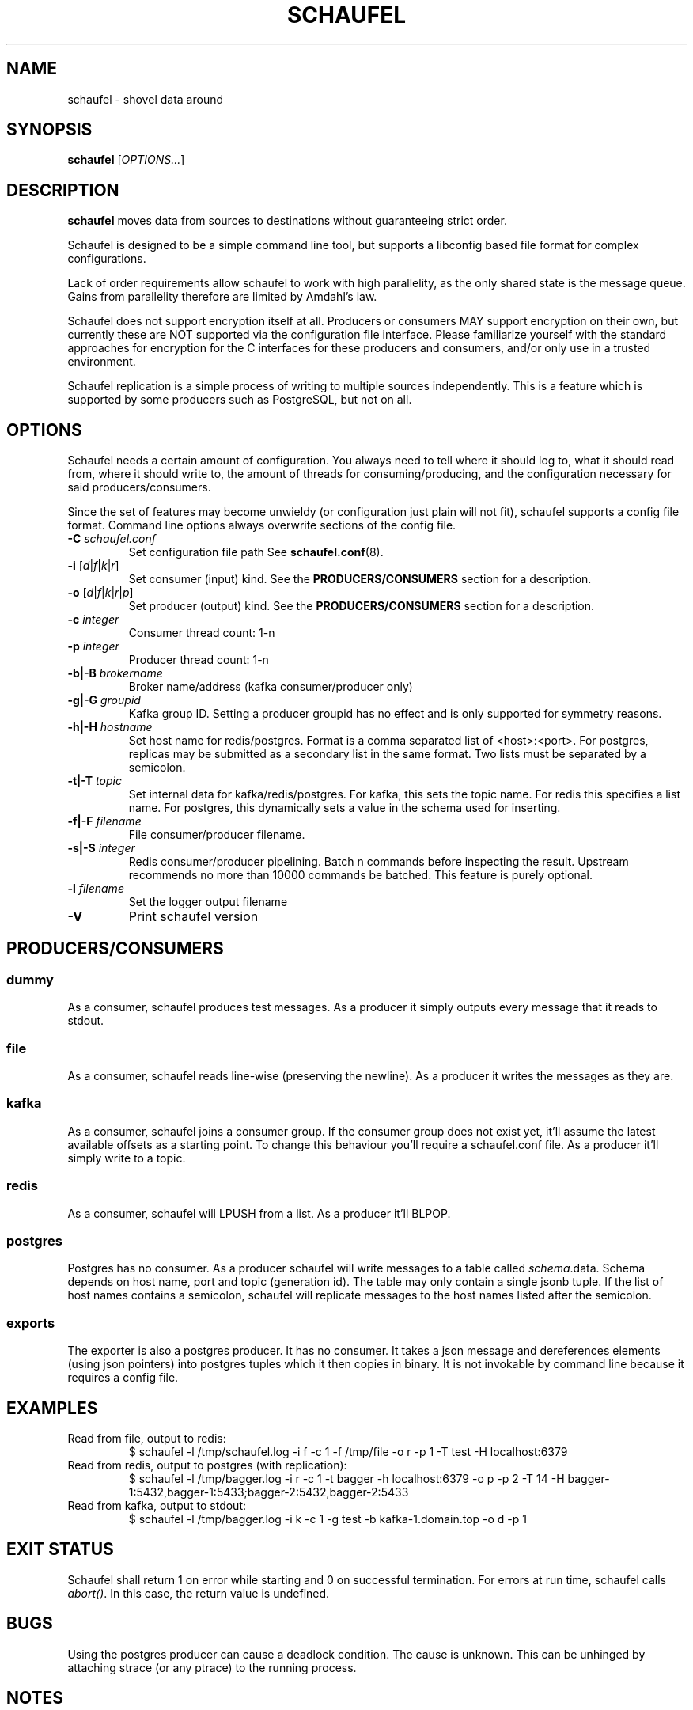 .TH SCHAUFEL 1
.SH NAME
schaufel \- shovel data around
.SH SYNOPSIS
.B schaufel
[\fIOPTIONS...\fR]
.SH DESCRIPTION
.B schaufel
moves data from sources to destinations without guaranteeing strict order.
.LP
Schaufel is designed to be a simple command line tool, but supports a
libconfig based file format for complex configurations.
.LP
Lack of order requirements allow schaufel to work with high parallelity,
as the only shared state is the message queue. Gains from parallelity
therefore are limited by Amdahl's law.
.LP
Schaufel does not support encryption itself at all.  Producers or consumers
MAY support encryption on their own, but currently these are NOT supported
via the configuration file interface.  Please familiarize yourself with the
standard approaches for encryption for the C interfaces for these producers
and consumers, and/or only use in a trusted environment.
.LP
Schaufel replication is a simple process of writing to multiple sources
independently.  This is a feature which is supported by some producers
such as PostgreSQL, but not on all.
.SH OPTIONS
Schaufel needs a certain amount of configuration. You always need to tell
where it should log to, what it should read from, where it should write to,
the amount of threads for consuming/producing, and the configuration
necessary for said producers/consumers.
.PP
Since the set of features may become unwieldy (or configuration just plain
will not fit), schaufel supports a config file format. Command line
options always overwrite sections of the config file.
.TP
.B \-C \fIschaufel.conf\fR
Set configuration file path See \fBschaufel.conf\fP(8).
.TP
.B \-i \fR[\fId\fR|\fIf\fR|\fIk\fR|\fIr\fR]
Set consumer (input) kind. See the \fBPRODUCERS/CONSUMERS\fR section for
a description.
.TP
.B \-o \fR[\fId\fR|\fIf\fR|\fIk\fR|\fIr\fR|\fIp\fR]
Set producer (output) kind. See the \fBPRODUCERS/CONSUMERS\fR section for
a description.
.TP
.B \-c \fIinteger\fR
Consumer thread count: 1-n
.TP
.B \-p \fIinteger\fR
Producer thread count: 1-n
.TP
.B \-b|\-B \fIbrokername\fR
Broker name/address (kafka consumer/producer only)
.TP
.B \-g|\-G \fIgroupid\fR
Kafka group ID. Setting a producer groupid has no effect and is only
supported for symmetry reasons.
.TP
.B \-h|\-H \fIhostname\fR
Set host name for redis/postgres.
Format is a comma separated list of <host>:<port>. For postgres, replicas
may be submitted as a secondary list in the same format. Two lists must
be separated by a semicolon.
.TP
.B \-t|\-T \fItopic\fR
Set internal data for kafka/redis/postgres. For kafka, this sets the
topic name. For redis this specifies a list name. For postgres, this
dynamically sets a value in the schema used for inserting.
.TP
.B \-f|\-F \fIfilename\fR
File consumer/producer filename.
.TP
.B \-s|\-S \fIinteger\fR
Redis consumer/producer pipelining. Batch n commands before inspecting
the result. Upstream recommends no more than 10000 commands be batched.
This feature is purely optional.
.TP
.B \-l \fIfilename
Set the logger output filename
.TP
.B \-V
Print schaufel version
.SH PRODUCERS/CONSUMERS
.SS dummy
As a consumer, schaufel produces test messages. As a producer it simply
outputs every message that it reads to stdout.
.SS file
As a consumer, schaufel reads line-wise (preserving the newline). As a
producer it writes the messages as they are.
.SS kafka
As a consumer, schaufel joins a consumer group. If the consumer group does
not exist yet, it'll assume the latest available offsets as a starting point.
To change this behaviour you'll require a schaufel.conf file.
As a producer it'll simply write to a topic.
.SS redis
As a consumer, schaufel will LPUSH from a list. As a producer it'll BLPOP.
.SS postgres
Postgres has no consumer. As a producer schaufel will write messages to a
table called \fIschema\fR.data. Schema depends on host name, port and topic
(generation id). The table may only contain a single jsonb tuple. If the
list of host names contains a semicolon, schaufel will replicate messages
to the host names listed after the semicolon.
.SS exports
The exporter is also a postgres producer. It has no consumer. It takes a
json message and dereferences elements (using json pointers) into postgres
tuples which it then copies in binary. It is not invokable by command line
because it requires a config file.
.SH EXAMPLES
.TP
Read from file, output to redis:
$ schaufel -l /tmp/schaufel.log -i f -c 1 -f /tmp/file -o r -p 1 -T test -H localhost:6379
.TP
Read from redis, output to postgres (with replication):
$ schaufel -l /tmp/bagger.log -i r -c 1 -t bagger -h localhost:6379 -o p -p 2 -T 14 -H bagger-1:5432,bagger-1:5433;bagger-2:5432,bagger-2:5433
.TP
Read from kafka, output to stdout:
$ schaufel -l /tmp/bagger.log -i k -c 1 -g test -b kafka-1.domain.top -o d -p 1
.SH EXIT STATUS
Schaufel shall return 1 on error while starting and 0 on successful
termination. For errors at run time, schaufel calls \fIabort()\fR. In
this case, the return value is undefined.
.SH BUGS
Using the postgres producer can cause a deadlock condition. The cause
is unknown. This can be unhinged by attaching strace (or any ptrace) to
the running process.
.SH NOTES
Schaufel is German for shovel.
.SH SEE ALSO
.BR schaufel.conf (5)
